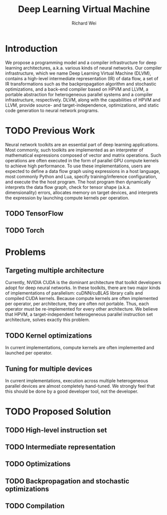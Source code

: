 #+TITLE: Deep Learning Virtual Machine
#+AUTHOR: Richard Wei

* Introduction
  We propose a programming model and a compiler infrastructure for deep learning
  architectures, a.k.a. various kinds of neural networks. Our compiler
  infrastructure, which we name Deep Learning Virtual Machine (DLVM), contains a
  high-level intermediate representation (IR) of data flow, a set of IR
  transformations such as the backpropagation algorithm and stochastic
  optimizations, and a back-end compiler based on HPVM and LLVM, a portable
  abstraction for heterogeneous parallel systems and a compiler infrastructure,
  respectively. DLVM, along with the capabilities of HPVM and LLVM, provide
  source- and target-independence, optimizations, and static code generation to
  neural network programs.

* TODO Previous Work

  Neural network toolkits are an essential part of deep learning applications.
  Most commonly, such toolkits are implemented as an interpreter of mathematical
  expressions composed of vector and matrix operations. Such operations are
  often executed in the form of parallel GPU compute kernels to achieve high
  performance. To use these implementations, users are expected to define a data
  flow graph using expressions in a host language, most commonly Python and Lua,
  specify training/inference configuration, and execute the the host program.
  The host program then dynamically interprets the data flow graph, check for
  tensor shape (a.k.a. dimensionality) errors, allocates memory on target
  devices, and interprets the expression by launching compute kernels per
  operation. 

** TODO TensorFlow

** TODO Torch
  
* Problems

** Targeting multiple architecture

   Currently, NVIDIA CUDA is the dominant architecture that toolkit developers
   adopt for deep neural networks. In these toolkits, there are two major kinds
   of implementations of parallelism: cuDNN/cuBLAS library calls and compiled
   CUDA kernels. Because compute kernels are often implemented per operator, per
   architecture, they are often not portable. Thus, each operator must be
   re-implemented for every other architecture. We believe that HPVM, a
   target-independent heterogeneous parallel instruction set architecture,
   solves exactly this problem.

# Save this for TEL
# ** Programming model
   
** TODO Kernel optimizations

   In current implementations, compute kernels are often implemented and
   launched per operator.

** Tuning for multiple devices

   In current implementations, execution across multiple heterogeneous parallel
   devices are almost completely hand-tuned. We strongly feel that this should
   be done by a good developer tool, not the developer.

* TODO Proposed Solution

** TODO High-level instruction set


** TODO Intermediate representation


** TODO Optimizations


** TODO Backpropagation and stochastic optimizations


** TODO Compilation

